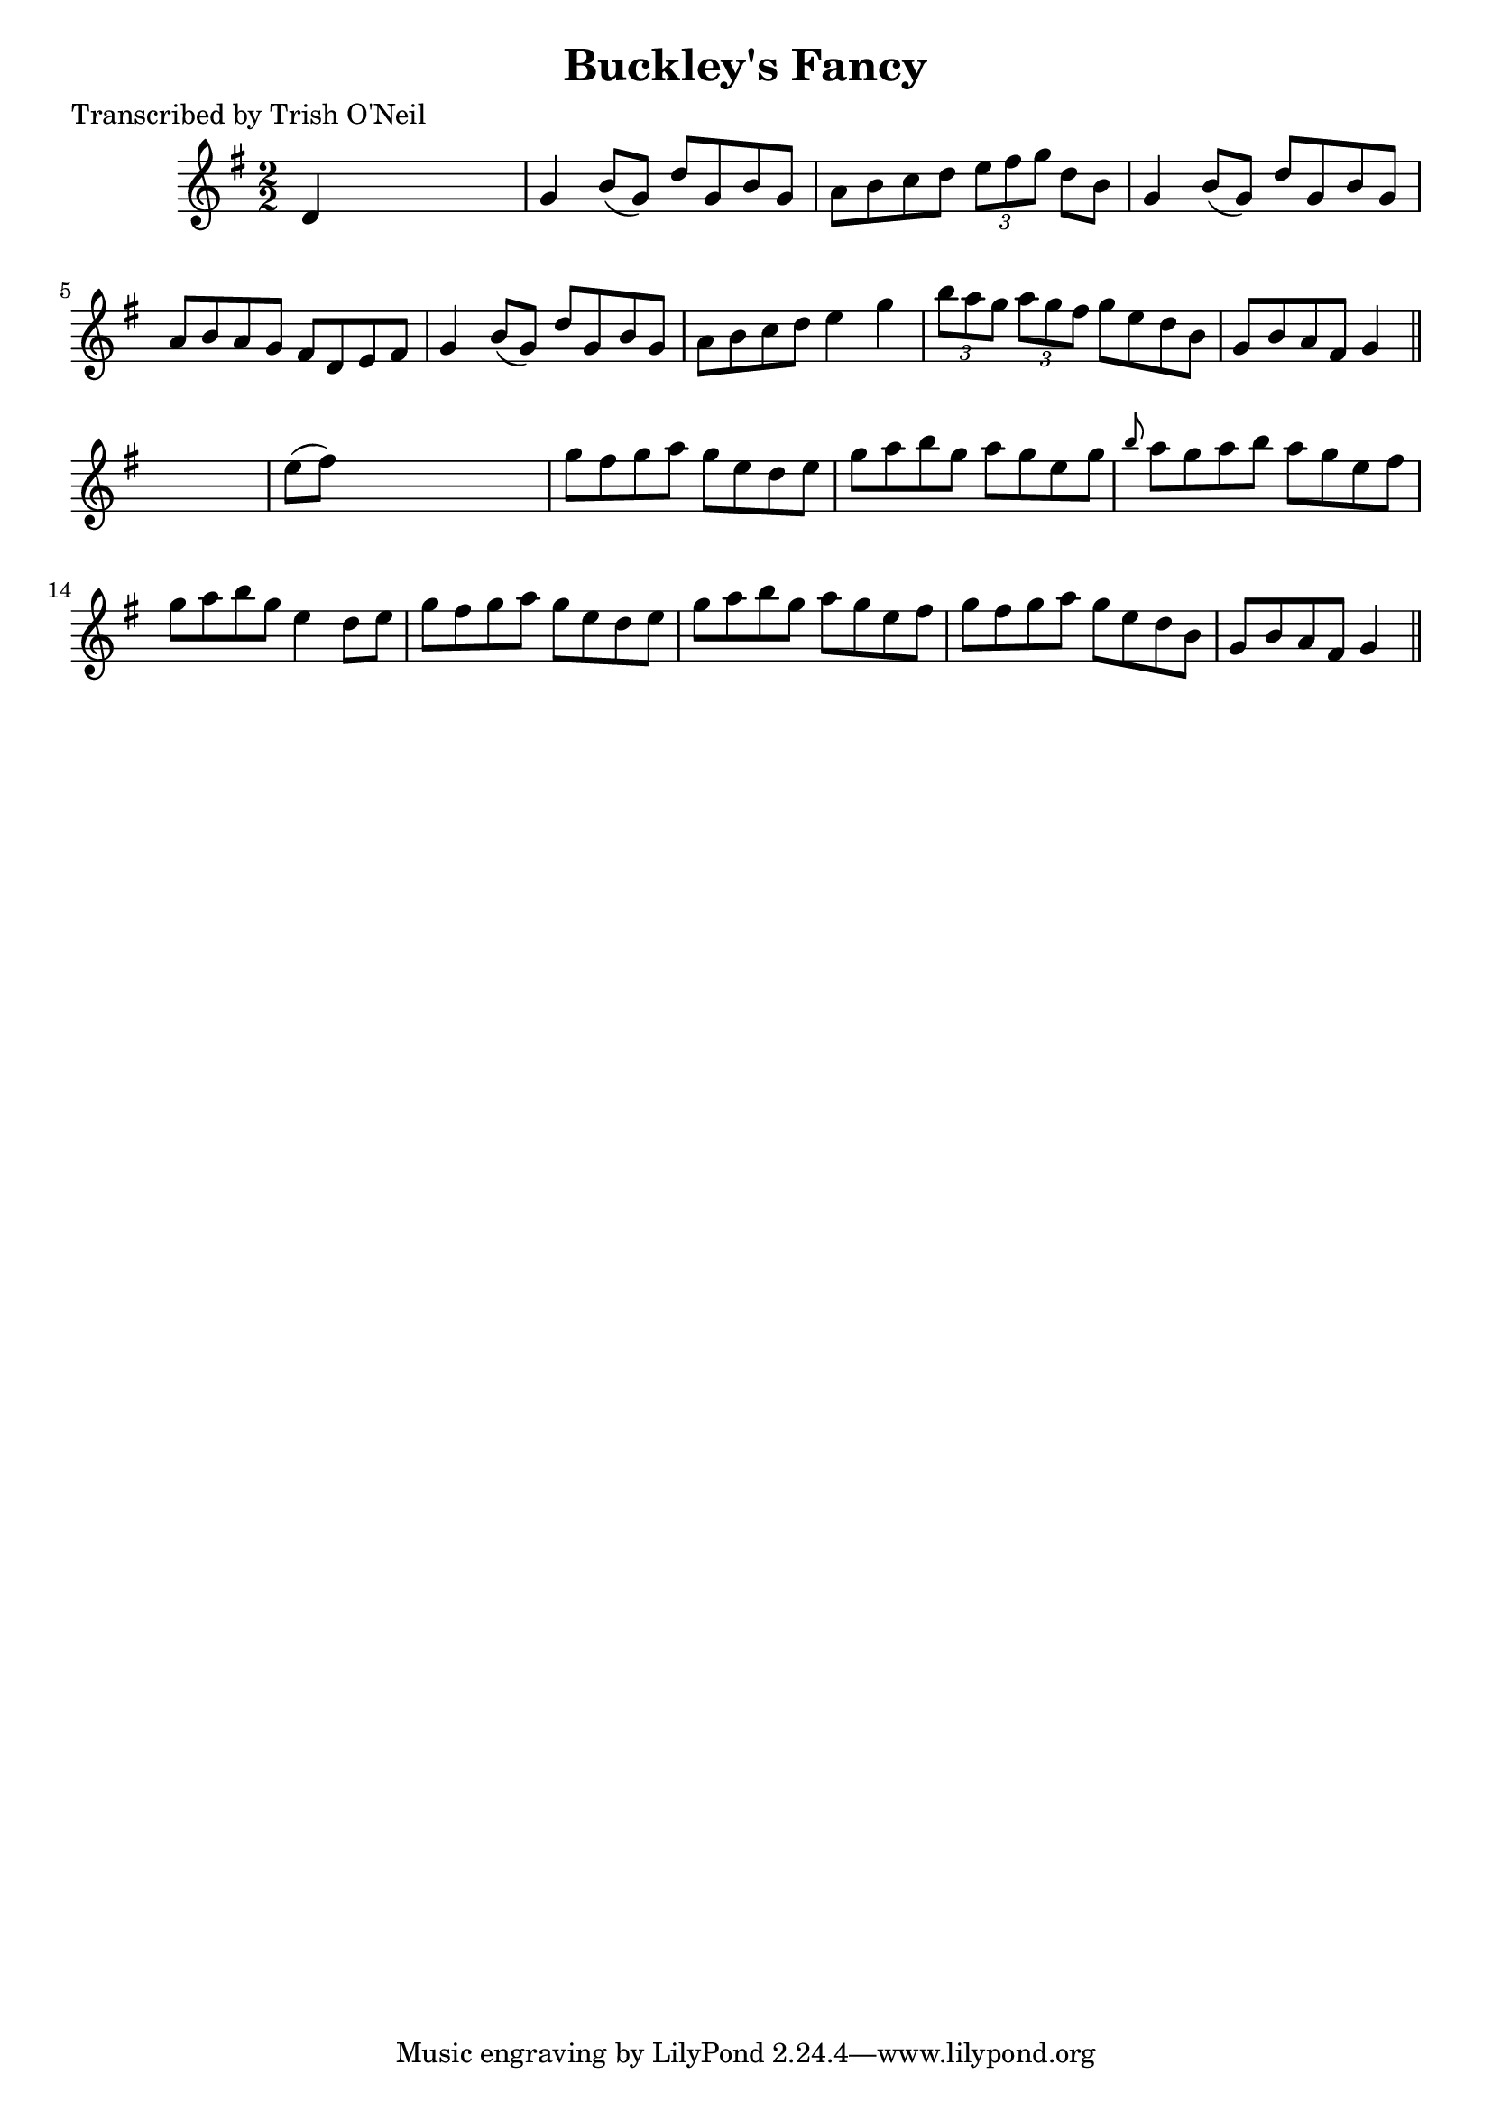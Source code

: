 
\version "2.16.2"
% automatically converted by musicxml2ly from xml/1211_to.xml

%% additional definitions required by the score:
\language "english"


\header {
    poet = "Transcribed by Trish O'Neil"
    encoder = "abc2xml version 63"
    encodingdate = "2015-01-25"
    title = "Buckley's Fancy"
    }

\layout {
    \context { \Score
        autoBeaming = ##f
        }
    }
PartPOneVoiceOne =  \relative d' {
    \key g \major \numericTimeSignature\time 2/2 d4 s2. | % 2
    g4 b8 ( [ g8 ) ] d'8 [ g,8 b8 g8 ] | % 3
    a8 [ b8 c8 d8 ] \times 2/3 {
        e8 [ fs8 g8 ] }
    d8 [ b8 ] | % 4
    g4 b8 ( [ g8 ) ] d'8 [ g,8 b8 g8 ] | % 5
    a8 [ b8 a8 g8 ] fs8 [ d8 e8 fs8 ] | % 6
    g4 b8 ( [ g8 ) ] d'8 [ g,8 b8 g8 ] | % 7
    a8 [ b8 c8 d8 ] e4 g4 | % 8
    \times 2/3  {
        b8 [ a8 g8 ] }
    \times 2/3  {
        a8 [ g8 fs8 ] }
    g8 [ e8 d8 b8 ] | % 9
    g8 [ b8 a8 fs8 ] g4 \bar "||"
    s4 | \barNumberCheck #10
    e'8 ( [ fs8 ) ] s2. | % 11
    g8 [ fs8 g8 a8 ] g8 [ e8 d8 e8 ] | % 12
    g8 [ a8 b8 g8 ] a8 [ g8 e8 g8 ] | % 13
    \grace { b8 } a8 [ g8 a8 b8 ] a8 [ g8 e8 fs8 ] | % 14
    g8 [ a8 b8 g8 ] e4 d8 [ e8 ] | % 15
    g8 [ fs8 g8 a8 ] g8 [ e8 d8 e8 ] | % 16
    g8 [ a8 b8 g8 ] a8 [ g8 e8 fs8 ] | % 17
    g8 [ fs8 g8 a8 ] g8 [ e8 d8 b8 ] | % 18
    g8 [ b8 a8 fs8 ] g4 \bar "||"
    }


% The score definition
\score {
    <<
        \new Staff <<
            \context Staff << 
                \context Voice = "PartPOneVoiceOne" { \PartPOneVoiceOne }
                >>
            >>
        
        >>
    \layout {}
    % To create MIDI output, uncomment the following line:
    %  \midi {}
    }

